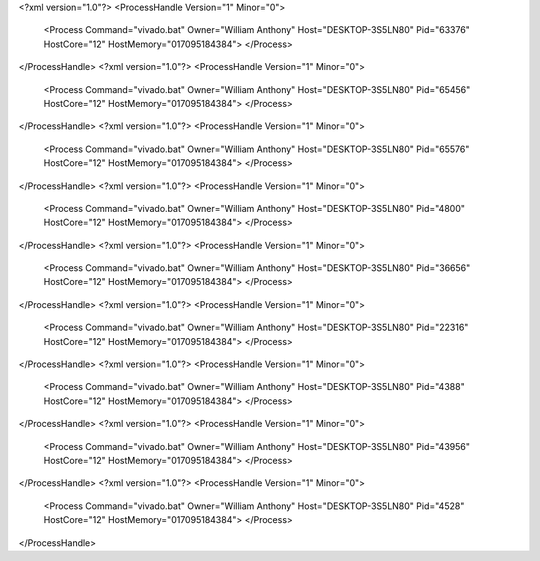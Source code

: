 <?xml version="1.0"?>
<ProcessHandle Version="1" Minor="0">
    <Process Command="vivado.bat" Owner="William Anthony" Host="DESKTOP-3S5LN80" Pid="63376" HostCore="12" HostMemory="017095184384">
    </Process>
</ProcessHandle>
<?xml version="1.0"?>
<ProcessHandle Version="1" Minor="0">
    <Process Command="vivado.bat" Owner="William Anthony" Host="DESKTOP-3S5LN80" Pid="65456" HostCore="12" HostMemory="017095184384">
    </Process>
</ProcessHandle>
<?xml version="1.0"?>
<ProcessHandle Version="1" Minor="0">
    <Process Command="vivado.bat" Owner="William Anthony" Host="DESKTOP-3S5LN80" Pid="65576" HostCore="12" HostMemory="017095184384">
    </Process>
</ProcessHandle>
<?xml version="1.0"?>
<ProcessHandle Version="1" Minor="0">
    <Process Command="vivado.bat" Owner="William Anthony" Host="DESKTOP-3S5LN80" Pid="4800" HostCore="12" HostMemory="017095184384">
    </Process>
</ProcessHandle>
<?xml version="1.0"?>
<ProcessHandle Version="1" Minor="0">
    <Process Command="vivado.bat" Owner="William Anthony" Host="DESKTOP-3S5LN80" Pid="36656" HostCore="12" HostMemory="017095184384">
    </Process>
</ProcessHandle>
<?xml version="1.0"?>
<ProcessHandle Version="1" Minor="0">
    <Process Command="vivado.bat" Owner="William Anthony" Host="DESKTOP-3S5LN80" Pid="22316" HostCore="12" HostMemory="017095184384">
    </Process>
</ProcessHandle>
<?xml version="1.0"?>
<ProcessHandle Version="1" Minor="0">
    <Process Command="vivado.bat" Owner="William Anthony" Host="DESKTOP-3S5LN80" Pid="4388" HostCore="12" HostMemory="017095184384">
    </Process>
</ProcessHandle>
<?xml version="1.0"?>
<ProcessHandle Version="1" Minor="0">
    <Process Command="vivado.bat" Owner="William Anthony" Host="DESKTOP-3S5LN80" Pid="43956" HostCore="12" HostMemory="017095184384">
    </Process>
</ProcessHandle>
<?xml version="1.0"?>
<ProcessHandle Version="1" Minor="0">
    <Process Command="vivado.bat" Owner="William Anthony" Host="DESKTOP-3S5LN80" Pid="4528" HostCore="12" HostMemory="017095184384">
    </Process>
</ProcessHandle>
